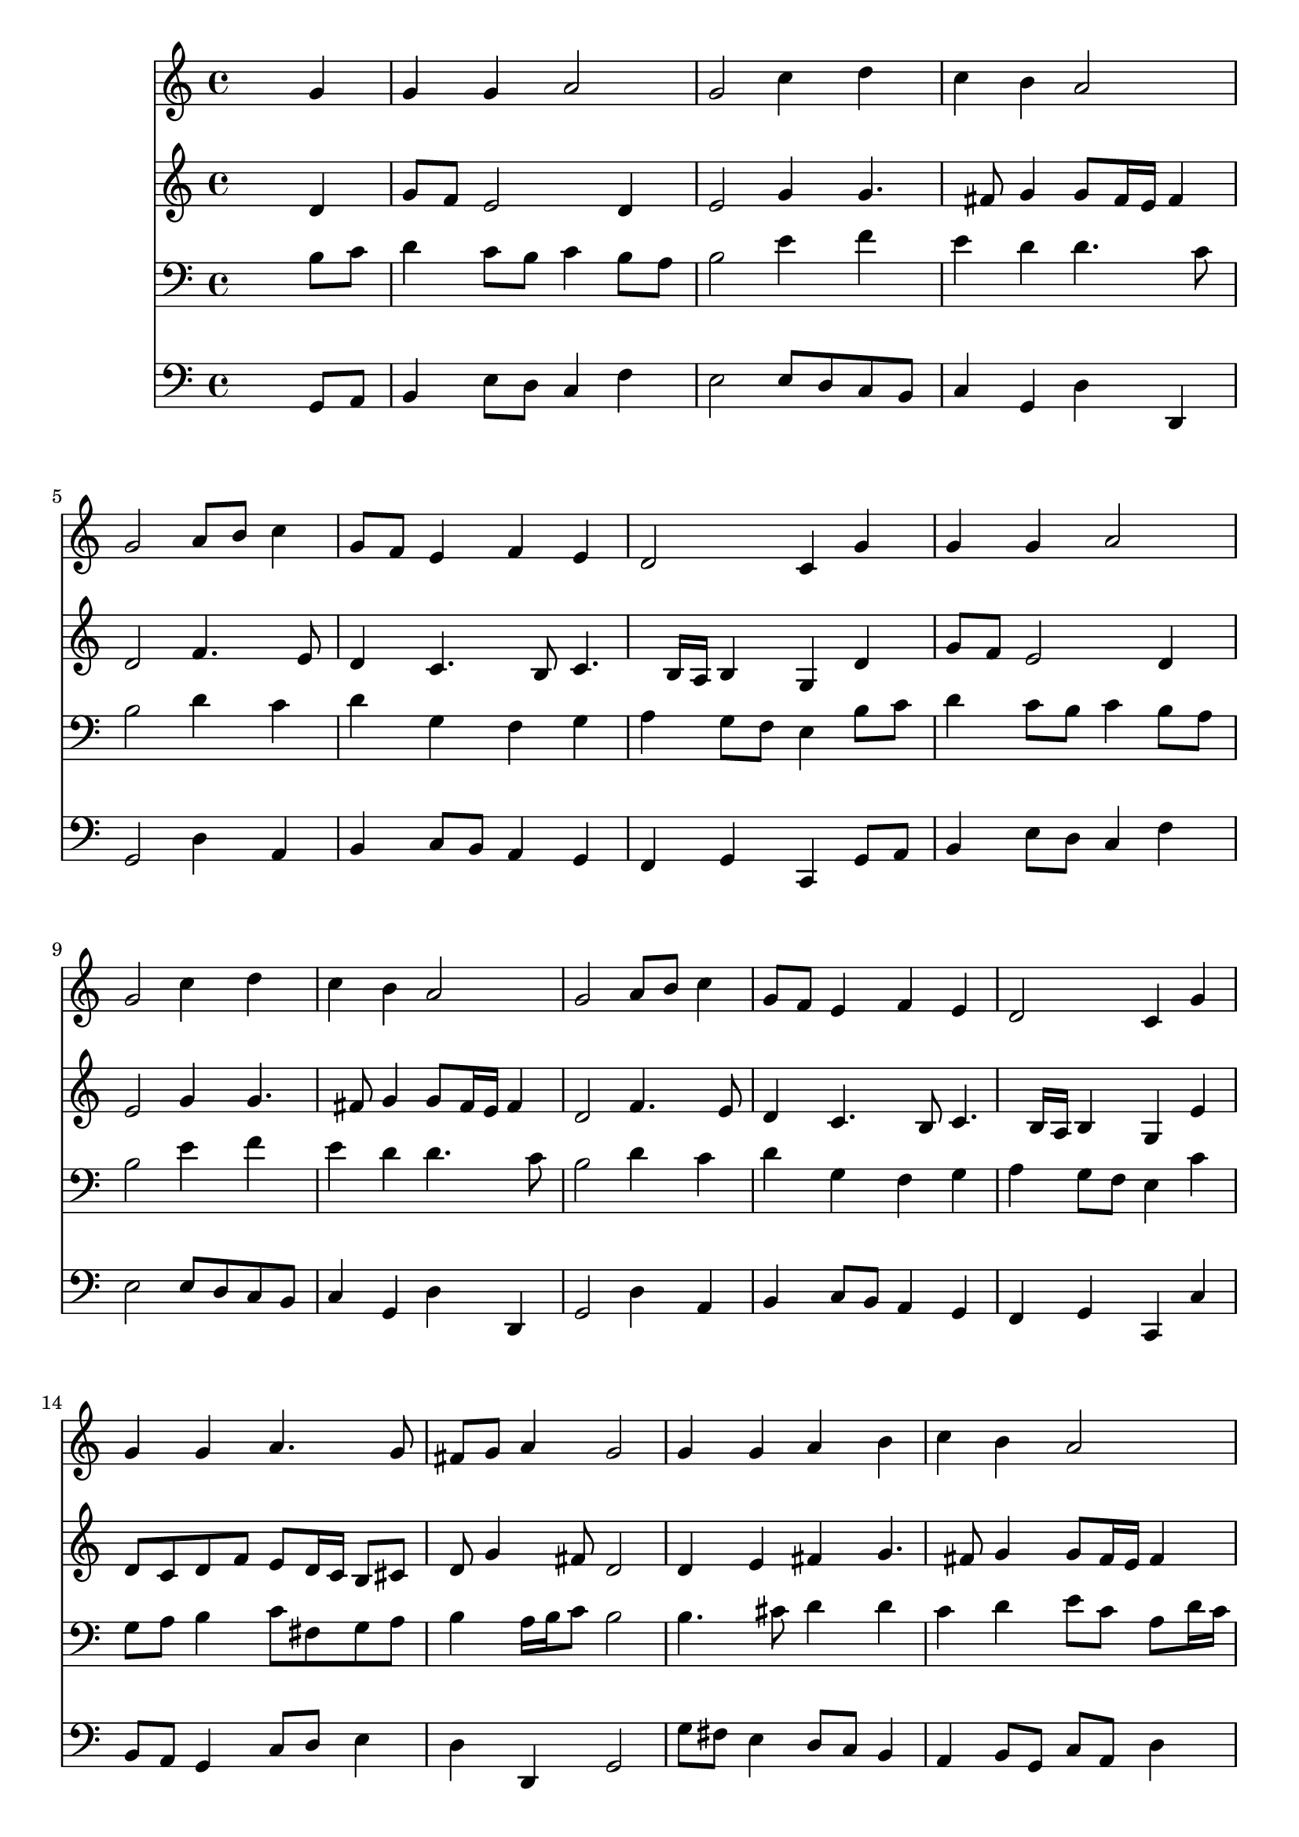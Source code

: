 % Lily was here -- automatically converted by /usr/local/lilypond/usr/bin/midi2ly from 032200b_.mid
\version "2.10.0"


trackAchannelA =  {
  
  \time 4/4 
  

  \key c \major
  
  \tempo 4 = 92 
  
}

trackA = <<
  \context Voice = channelA \trackAchannelA
>>


trackBchannelA = \relative c {
  
  % [SEQUENCE_TRACK_NAME] Instrument 1
  s2. g''4 |
  % 2
  g g a2 |
  % 3
  g c4 d |
  % 4
  c b a2 |
  % 5
  g a8 b c4 |
  % 6
  g8 f e4 f e |
  % 7
  d2 c4 g' |
  % 8
  g g a2 |
  % 9
  g c4 d |
  % 10
  c b a2 |
  % 11
  g a8 b c4 |
  % 12
  g8 f e4 f e |
  % 13
  d2 c4 g' |
  % 14
  g g a4. g8 |
  % 15
  fis g a4 g2 |
  % 16
  g4 g a b |
  % 17
  c b a2 |
  % 18
  g b4 c |
  % 19
  d d d a |
  % 20
  g e d2 |
  % 21
  e4 fis g8 f e4 |
  % 22
  fis2 g |
  % 23
  d8 e f4 e d |
  % 24
  e d c2 |
  % 25
  s4 g' g g |
  % 26
  a4. g8 fis g a4 |
  % 27
  g1 |
  % 28
  
}

trackB = <<
  \context Voice = channelA \trackBchannelA
>>


trackCchannelA =  {
  
  % [SEQUENCE_TRACK_NAME] Instrument 2
  
}

trackCchannelB = \relative c {
  s2. d'4 |
  % 2
  g8 f e2 d4 |
  % 3
  e2 g4 g4. fis8 g4 g8 fis16 e fis4 |
  % 5
  d2 f4. e8 |
  % 6
  d4 c4. b8 c4. b16 a b4 g d' |
  % 8
  g8 f e2 d4 |
  % 9
  e2 g4 g4. fis8 g4 g8 fis16 e fis4 |
  % 11
  d2 f4. e8 |
  % 12
  d4 c4. b8 c4. b16 a b4 g e' |
  % 14
  d8 c d f e d16 c b8 cis |
  % 15
  d g4 fis8 d2 |
  % 16
  d4 e fis g4. fis8 g4 g8 fis16 e fis4 |
  % 18
  d2 g4 g |
  % 19
  g g4. fis16 e fis8 f |
  % 20
  e d d cis a2 |
  % 21
  c4 c d c4. e8 d c b2 |
  % 23
  b4 a g8 c b4 |
  % 24
  c4. b8 g2 |
  % 25
  s4 d' c g |
  % 26
  c8 d e4 d2 |
  % 27
  d1 |
  % 28
  
}

trackC = <<
  \context Voice = channelA \trackCchannelA
  \context Voice = channelB \trackCchannelB
>>


trackDchannelA =  {
  
  % [SEQUENCE_TRACK_NAME] Instrument 3
  
}

trackDchannelB = \relative c {
  s2. b'8 c |
  % 2
  d4 c8 b c4 b8 a |
  % 3
  b2 e4 f |
  % 4
  e d d4. c8 |
  % 5
  b2 d4 c |
  % 6
  d g, f g |
  % 7
  a g8 f e4 b'8 c |
  % 8
  d4 c8 b c4 b8 a |
  % 9
  b2 e4 f |
  % 10
  e d d4. c8 |
  % 11
  b2 d4 c |
  % 12
  d g, f g |
  % 13
  a g8 f e4 c' |
  % 14
  g8 a b4 c8 fis, g a |
  % 15
  b4 a16 b c8 b2 |
  % 16
  b4. cis8 d4 d |
  % 17
  c d e8 c a d16 c |
  % 18
  b2 d4 e |
  % 19
  d8 c b4 c d8 c |
  % 20
  ais4 a8. g16 f2 |
  % 21
  g4 a g g |
  % 22
  a8 c b a g2 |
  % 23
  g4 c,8 d e g g4 |
  % 24
  g g8. f16 e2 |
  % 25
  s4 g8 f e4 d8 e |
  % 26
  f4 c'8 b a g4 fis8 |
  % 27
  b1 |
  % 28
  
}

trackD = <<

  \clef bass
  
  \context Voice = channelA \trackDchannelA
  \context Voice = channelB \trackDchannelB
>>


trackEchannelA =  {
  
  % [SEQUENCE_TRACK_NAME] Instrument 4
  
}

trackEchannelB = \relative c {
  s2. g8 a |
  % 2
  b4 e8 d c4 f |
  % 3
  e2 e8 d c b |
  % 4
  c4 g d' d, |
  % 5
  g2 d'4 a |
  % 6
  b c8 b a4 g |
  % 7
  f g c, g'8 a |
  % 8
  b4 e8 d c4 f |
  % 9
  e2 e8 d c b |
  % 10
  c4 g d' d, |
  % 11
  g2 d'4 a |
  % 12
  b c8 b a4 g |
  % 13
  f g c, c' |
  % 14
  b8 a g4 c8 d e4 |
  % 15
  d d, g2 |
  % 16
  g'8 fis e4 d8 c b4 |
  % 17
  a b8 g c a d4 |
  % 18
  g,2 g'8 f e4 |
  % 19
  b4. e8 a,4 d |
  % 20
  g, a d2 |
  % 21
  c8 b a4 b c8 b |
  % 22
  a4 d g,2 |
  % 23
  g4 a8 b c e g f |
  % 24
  e c g' g, c2 |
  % 25
  s4 b c b |
  % 26
  a8 b c4 d2 |
  % 27
  g,1 |
  % 28
  
}

trackE = <<

  \clef bass
  
  \context Voice = channelA \trackEchannelA
  \context Voice = channelB \trackEchannelB
>>


\score {
  <<
    \context Staff=trackB \trackB
    \context Staff=trackC \trackC
    \context Staff=trackD \trackD
    \context Staff=trackE \trackE
  >>
}
